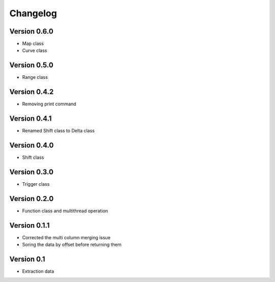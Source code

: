 =========
Changelog
=========

Version 0.6.0
=============
- Map class
- Curve class

Version 0.5.0
=============
- Range class

Version 0.4.2
=============
- Removing print command

Version 0.4.1
=============
- Renamed Shift class to Delta class

Version 0.4.0
=============
- Shift class

Version 0.3.0
=============
- Trigger class

Version 0.2.0
=============
- Function class and multithread operation

Version 0.1.1
=============

- Corrected the multi column merging issue
- Soring the data by offset before returning them


Version 0.1
===========

- Extraction data